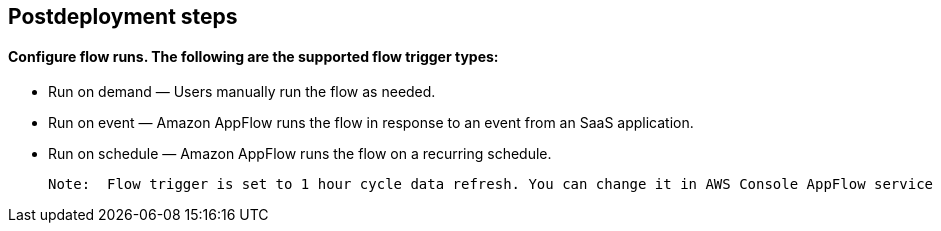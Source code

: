 // Include any postdeployment steps here, such as steps necessary to test that the deployment was successful. If there are no postdeployment steps, leave this file empty.

== Postdeployment steps

==== Configure flow runs. The following are the supported flow trigger types:

* Run on demand — Users manually run the flow as needed.

* Run on event — Amazon AppFlow runs the flow in response to an event from an SaaS application.

* Run on schedule — Amazon AppFlow runs the flow on a recurring schedule.

 Note:  Flow trigger is set to 1 hour cycle data refresh. You can change it in AWS Console AppFlow service

